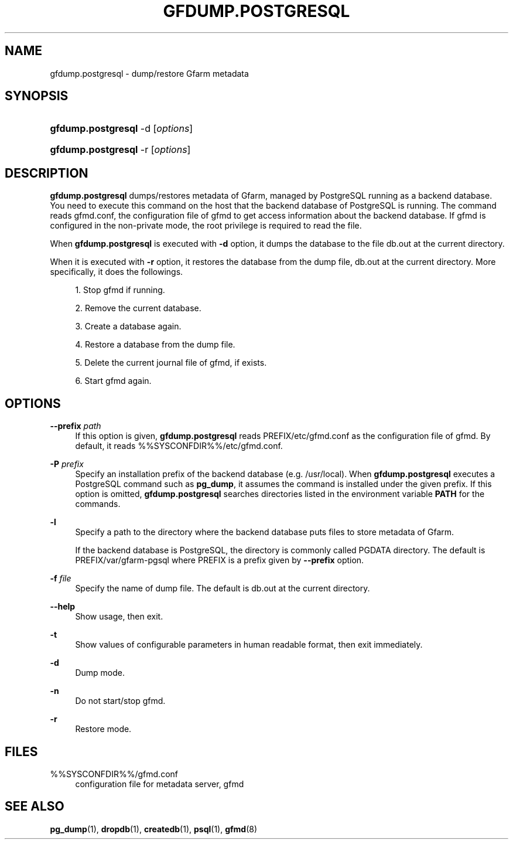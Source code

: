'\" t
.\"     Title: gfdump.postgresql
.\"    Author: [FIXME: author] [see http://docbook.sf.net/el/author]
.\" Generator: DocBook XSL Stylesheets v1.78.1 <http://docbook.sf.net/>
.\"      Date: 30 Jan 2015
.\"    Manual: Gfarm
.\"    Source: Gfarm
.\"  Language: English
.\"
.TH "GFDUMP\&.POSTGRESQL" "1" "30 Jan 2015" "Gfarm" "Gfarm"
.\" -----------------------------------------------------------------
.\" * Define some portability stuff
.\" -----------------------------------------------------------------
.\" ~~~~~~~~~~~~~~~~~~~~~~~~~~~~~~~~~~~~~~~~~~~~~~~~~~~~~~~~~~~~~~~~~
.\" http://bugs.debian.org/507673
.\" http://lists.gnu.org/archive/html/groff/2009-02/msg00013.html
.\" ~~~~~~~~~~~~~~~~~~~~~~~~~~~~~~~~~~~~~~~~~~~~~~~~~~~~~~~~~~~~~~~~~
.ie \n(.g .ds Aq \(aq
.el       .ds Aq '
.\" -----------------------------------------------------------------
.\" * set default formatting
.\" -----------------------------------------------------------------
.\" disable hyphenation
.nh
.\" disable justification (adjust text to left margin only)
.ad l
.\" -----------------------------------------------------------------
.\" * MAIN CONTENT STARTS HERE *
.\" -----------------------------------------------------------------
.SH "NAME"
gfdump.postgresql \- dump/restore Gfarm metadata
.SH "SYNOPSIS"
.HP \w'\fBgfdump\&.postgresql\fR\ 'u
\fBgfdump\&.postgresql\fR \-d [\fIoptions\fR]
.HP \w'\fBgfdump\&.postgresql\fR\ 'u
\fBgfdump\&.postgresql\fR \-r [\fIoptions\fR]
.SH "DESCRIPTION"
.PP
\fBgfdump\&.postgresql\fR
dumps/restores metadata of Gfarm, managed by PostgreSQL running as a backend database\&. You need to execute this command on the host that the backend database of PostgreSQL is running\&. The command reads
gfmd\&.conf, the configuration file of gfmd to get access information about the backend database\&. If gfmd is configured in the non\-private mode, the root privilege is required to read the file\&.
.PP
When
\fBgfdump\&.postgresql\fR
is executed with
\fB\-d\fR
option, it dumps the database to the file
db\&.out
at the current directory\&.
.PP
When it is executed with
\fB\-r\fR
option, it restores the database from the dump file,
db\&.out
at the current directory\&. More specifically, it does the followings\&.
.sp
.RS 4
.ie n \{\
\h'-04' 1.\h'+01'\c
.\}
.el \{\
.sp -1
.IP "  1." 4.2
.\}
Stop gfmd if running\&.
.RE
.sp
.RS 4
.ie n \{\
\h'-04' 2.\h'+01'\c
.\}
.el \{\
.sp -1
.IP "  2." 4.2
.\}
Remove the current database\&.
.RE
.sp
.RS 4
.ie n \{\
\h'-04' 3.\h'+01'\c
.\}
.el \{\
.sp -1
.IP "  3." 4.2
.\}
Create a database again\&.
.RE
.sp
.RS 4
.ie n \{\
\h'-04' 4.\h'+01'\c
.\}
.el \{\
.sp -1
.IP "  4." 4.2
.\}
Restore a database from the dump file\&.
.RE
.sp
.RS 4
.ie n \{\
\h'-04' 5.\h'+01'\c
.\}
.el \{\
.sp -1
.IP "  5." 4.2
.\}
Delete the current journal file of gfmd, if exists\&.
.RE
.sp
.RS 4
.ie n \{\
\h'-04' 6.\h'+01'\c
.\}
.el \{\
.sp -1
.IP "  6." 4.2
.\}
Start gfmd again\&.
.RE
.SH "OPTIONS"
.PP
\fB\-\-prefix\fR \fIpath\fR
.RS 4
If this option is given,
\fBgfdump\&.postgresql\fR
reads
PREFIX/etc/gfmd\&.conf
as the configuration file of gfmd\&. By default, it reads
%%SYSCONFDIR%%/etc/gfmd\&.conf\&.
.RE
.PP
\fB\-P\fR \fIprefix\fR
.RS 4
Specify an installation prefix of the backend database (e\&.g\&. /usr/local)\&. When
\fBgfdump\&.postgresql\fR
executes a PostgreSQL command such as
\fBpg_dump\fR, it assumes the command is installed under the given prefix\&. If this option is omitted,
\fBgfdump\&.postgresql\fR
searches directories listed in the environment variable
\fBPATH\fR
for the commands\&.
.RE
.PP
\fB\-l\fR
.RS 4
Specify a path to the directory where the backend database puts files to store metadata of Gfarm\&.
.sp
If the backend database is PostgreSQL, the directory is commonly called PGDATA directory\&. The default is
PREFIX/var/gfarm\-pgsql
where PREFIX is a prefix given by
\fB\-\-prefix\fR
option\&.
.RE
.PP
\fB\-f\fR \fIfile\fR
.RS 4
Specify the name of dump file\&. The default is
db\&.out
at the current directory\&.
.RE
.PP
\fB\-\-help\fR
.RS 4
Show usage, then exit\&.
.RE
.PP
\fB\-t\fR
.RS 4
Show values of configurable parameters in human readable format, then exit immediately\&.
.RE
.PP
\fB\-d\fR
.RS 4
Dump mode\&.
.RE
.PP
\fB\-n\fR
.RS 4
Do not start/stop gfmd\&.
.RE
.PP
\fB\-r\fR
.RS 4
Restore mode\&.
.RE
.SH "FILES"
.PP
%%SYSCONFDIR%%/gfmd\&.conf
.RS 4
configuration file for metadata server, gfmd
.RE
.SH "SEE ALSO"
.PP
\fBpg_dump\fR(1),
\fBdropdb\fR(1),
\fBcreatedb\fR(1),
\fBpsql\fR(1),
\fBgfmd\fR(8)
